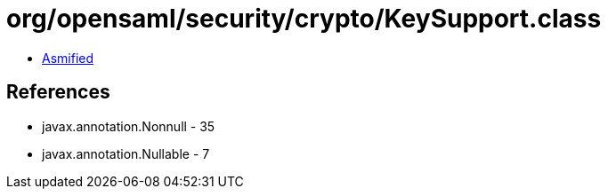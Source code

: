 = org/opensaml/security/crypto/KeySupport.class

 - link:KeySupport-asmified.java[Asmified]

== References

 - javax.annotation.Nonnull - 35
 - javax.annotation.Nullable - 7

